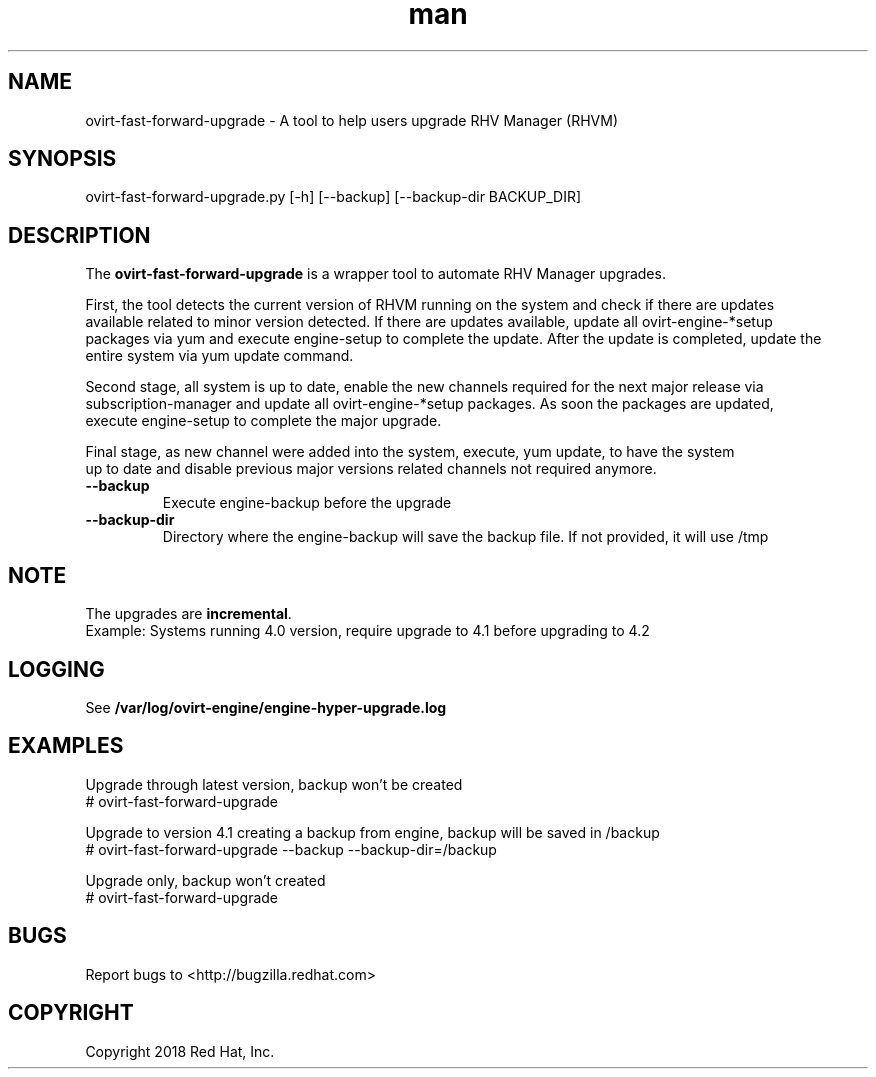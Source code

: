 .TH man 8 "18 Oct, 2017" "ovirt-fast-forward-upgrade man page"
.SH NAME
ovirt-fast-forward-upgrade \- A tool to help users upgrade RHV Manager (RHVM)
.SH SYNOPSIS
ovirt-fast-forward-upgrade.py [-h] [--backup] [--backup-dir BACKUP_DIR]

.SH DESCRIPTION
The \fBovirt-fast-forward-upgrade\fP is a wrapper tool to automate RHV Manager upgrades.

First, the tool detects the current version of RHVM running on the system and check if there are updates
.br
available related to minor version detected. If there are updates available, update all ovirt-engine-*setup
.br
packages via yum and execute engine-setup to complete the update. After the update is completed, update the
.br
entire system via yum update command.

Second stage, all system is up to date, enable the new channels required for the next major release via
.br
subscription-manager and update all ovirt-engine-*setup packages. As soon the packages are updated,
.br
execute engine-setup to complete the major upgrade.

Final stage, as new channel were added into the system, execute, yum update, to have the system
.br
up to date and disable previous major versions related channels not required anymore.
.P

.TP
.B --backup
Execute engine-backup before the upgrade

.TP
.B --backup-dir
Directory where the engine-backup will save the backup file.
If not provided, it will use /tmp

.SH NOTE
The upgrades are \fBincremental\fP.
.br
Example: Systems running 4.0 version, require upgrade to 4.1 before upgrading to 4.2

.SH LOGGING
See \fB/var/log/ovirt-engine/engine-hyper-upgrade.log

.SH EXAMPLES
Upgrade through latest version, backup won't be created
.br
# ovirt-fast-forward-upgrade
.br

Upgrade to version 4.1 creating a backup from engine, backup will be saved in /backup
.br
# ovirt-fast-forward-upgrade --backup --backup-dir=/backup
.br

Upgrade only, backup won't created
.br
# ovirt-fast-forward-upgrade
.br

.SH BUGS
Report bugs to <http://bugzilla.redhat.com>

.SH COPYRIGHT
Copyright 2018 Red Hat, Inc.
